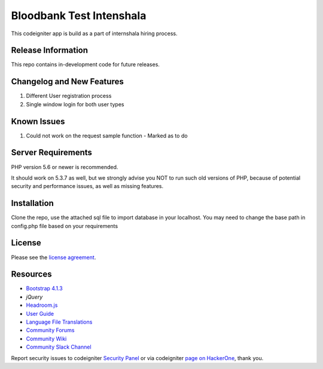 #########################
Bloodbank Test Intenshala
#########################

This codeigniter app is build as a part of internshala hiring process. 

*******************
Release Information
*******************

This repo contains in-development code for future releases. 

**************************
Changelog and New Features
**************************

1. Different User registration process
2. Single window login for both user types

**************************
Known Issues
**************************

1. Could not work on the request sample function - Marked as to do


*******************
Server Requirements
*******************

PHP version 5.6 or newer is recommended.

It should work on 5.3.7 as well, but we strongly advise you NOT to run
such old versions of PHP, because of potential security and performance
issues, as well as missing features.

************
Installation
************

Clone the repo, use the attached sql file to import database in your localhost. You may need to change the base path in config.php file based on your requirements

*******
License
*******

Please see the `license
agreement <https://github.com/bcit-ci/CodeIgniter/blob/develop/user_guide_src/source/license.rst>`_.

*********
Resources
*********
-  `Bootstrap 4.1.3 <https://getbootstrap.com/>`_
-  `jQuery`
-  `Headroom.js <https://wicky.nillia.ms/headroom.js/>`_
-  `User Guide <https://codeigniter.com/docs>`_
-  `Language File Translations <https://github.com/bcit-ci/codeigniter3-translations>`_
-  `Community Forums <http://forum.codeigniter.com/>`_
-  `Community Wiki <https://github.com/bcit-ci/CodeIgniter/wiki>`_
-  `Community Slack Channel <https://codeigniterchat.slack.com>`_

Report security issues to codeigniter `Security Panel <mailto:security@codeigniter.com>`_
or via codeigniter `page on HackerOne <https://hackerone.com/codeigniter>`_, thank you.

